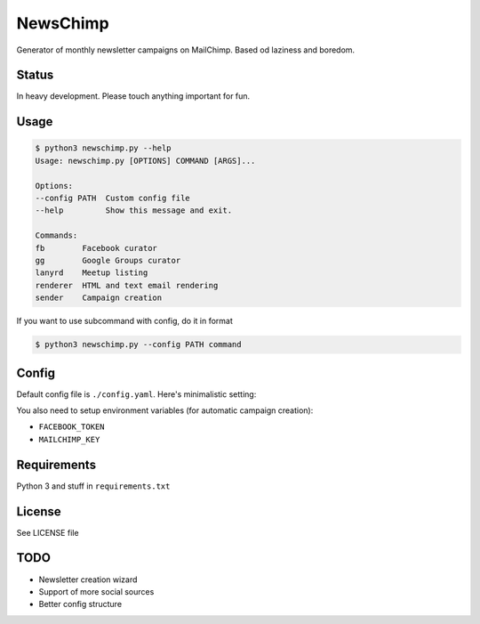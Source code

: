 NewsChimp
=========

Generator of monthly newsletter campaigns on MailChimp. Based od laziness and boredom.


Status
------

In heavy development. Please touch anything important for fun.


Usage
-----

.. code-block:: bash

    $ python3 newschimp.py --help
    Usage: newschimp.py [OPTIONS] COMMAND [ARGS]...

    Options:
    --config PATH  Custom config file
    --help         Show this message and exit.

    Commands:
    fb        Facebook curator
    gg        Google Groups curator
    lanyrd    Meetup listing
    renderer  HTML and text email rendering
    sender    Campaign creation

If you want to use subcommand with config, do it in format

.. code-block:: bash

    $ python3 newschimp.py --config PATH command


Config
------

Default config file is ``./config.yaml``. Here's minimalistic setting:

.. code-block:: yaml
    month:
    facebook_group_id:
    # Oldest facebook post epoch time
    since:
    google_group_name:
    # Events for lanyrd to search
    events:
        -
    # Input template
    template:
    context:
        # Additional template context
        header:
    # Template outputs
    html_output:
    text_output:
    # MailChimp settings
    mail_list:
    subject:
    reciever:
    sender:
        email:
        name:

You also need to setup environment variables (for automatic campaign creation):

- ``FACEBOOK_TOKEN``
- ``MAILCHIMP_KEY``


Requirements
------------

Python 3 and stuff in ``requirements.txt``


License
-------

See LICENSE file


TODO
----

- Newsletter creation wizard
- Support of more social sources
- Better config structure

